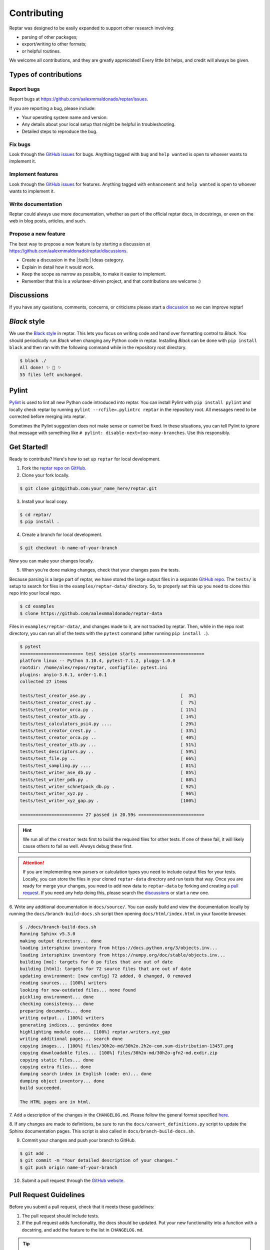 ============
Contributing
============

Reptar was designed to be easily expanded to support other research involving:

- parsing of other packages;
- export/writing to other formats;
- or helpful routines.

We welcome all contributions, and they are greatly appreciated!
Every little bit helps, and credit will always be given.



Types of contributions
======================

Report bugs
-----------

Report bugs at https://github.com/aalexmmaldonado/reptar/issues.

If you are reporting a bug, please include:

- Your operating system name and version.
- Any details about your local setup that might be helpful in troubleshooting.
- Detailed steps to reproduce the bug.

Fix bugs
--------

Look through the `GitHub issues <https://github.com/aalexmmaldonado/reptar/issues>`__ for bugs.
Anything tagged with ``bug`` and ``help wanted`` is open to whoever wants to implement it.

Implement features
------------------

Look through the `GitHub issues <https://github.com/aalexmmaldonado/reptar/issues>`__ for features.
Anything tagged with ``enhancement`` and ``help wanted`` is open to whoever wants to implement it.

Write documentation
-------------------

Reptar could always use more documentation, whether as part of the official reptar docs, in docstrings, or even on the web in blog posts, articles, and such.

Propose a new feature
---------------------

The best way to propose a new feature is by starting a discussion at https://github.com/aalexmmaldonado/reptar/discussions.

- Create a discussion in the |:bulb:| Ideas category.
- Explain in detail how it would work.
- Keep the scope as narrow as possible, to make it easier to implement.
- Remember that this is a volunteer-driven project, and that contributions are welcome :)



Discussions
===========

If you have any questions, comments, concerns, or criticisms please start a `discussion <https://github.com/aalexmmaldonado/reptar/discussions>`__ so we can improve reptar!


*Black* style
=============

We use the `Black style <https://black.readthedocs.io/en/stable/index.html>`__ in reptar.
This lets you focus on writing code and hand over formatting control to *Black*.
You should periodically run *Black* when changing any Python code in reptar.
Installing *Black* can be done with ``pip install black`` and then ran with the following command while in the repository root directory.

.. code-block:: bash

    $ black ./
    All done! ✨ 🍰 ✨
    55 files left unchanged.


Pylint
======

`Pylint <https://pylint.pycqa.org/en/stable/>`__ is used to lint all new Python code introduced into reptar.
You can install Pylint with ``pip install pylint`` and locally check reptar by running ``pylint --rcfile=.pylintrc reptar`` in the repository root.
All messages need to be corrected before merging into reptar.

Sometimes the Pylint suggestion does not make sense or cannot be fixed.
In these situations, you can tell Pylint to ignore that message with something like ``# pylint: disable-next=too-many-branches``.
Use this responsibly. 



Get Started!
============

Ready to contribute?
Here's how to set up ``reptar`` for local development.

1. Fork the `reptar repo on GitHub <https://github.com/aalexmmaldonado/reptar>`__.
2. Clone your fork locally.

.. code-block:: bash

    $ git clone git@github.com:your_name_here/reptar.git

3. Install your local copy.

.. code-block:: bash

    $ cd reptar/
    $ pip install .

4. Create a branch for local development.

.. code-block:: bash

    $ git checkout -b name-of-your-branch

Now you can make your changes locally.

5. When you're done making changes, check that your changes pass the tests.

Because parsing is a large part of reptar, we have stored the large output files in a separate `GitHub repo <https://github.com/aalexmmaldonado/reptar-data>`__.
The ``tests/`` is setup to search for files in the ``examples/reptar-data/`` directory.
So, to properly set this up you need to clone this repo into your local repo.

.. code-block:: bash

    $ cd examples
    $ clone https://github.com/aalexmmaldonado/reptar-data

Files in ``examples/reptar-data/``, and changes made to it, are not tracked by reptar.
Then, while in the repo root directory, you can run all of the tests with the ``pytest`` command (after running ``pip install .``).

.. code-block:: bash

    $ pytest
    ======================== test session starts =========================
    platform linux -- Python 3.10.4, pytest-7.1.2, pluggy-1.0.0
    rootdir: /home/alex/repos/reptar, configfile: pytest.ini
    plugins: anyio-3.6.1, order-1.0.1
    collected 27 items                                                 

    tests/test_creator_ase.py .                                  [  3%]
    tests/test_creator_crest.py .                                [  7%]
    tests/test_creator_orca.py .                                 [ 11%]
    tests/test_creator_xtb.py .                                  [ 14%]
    tests/test_calculators_psi4.py ....                          [ 29%]
    tests/test_creator_crest.py .                                [ 33%]
    tests/test_creator_orca.py ..                                [ 40%]
    tests/test_creator_xtb.py ...                                [ 51%]
    tests/test_descriptors.py ..                                 [ 59%]
    tests/test_file.py ..                                        [ 66%]
    tests/test_sampling.py ....                                  [ 81%]
    tests/test_writer_ase_db.py .                                [ 85%]
    tests/test_writer_pdb.py .                                   [ 88%]
    tests/test_writer_schnetpack_db.py .                         [ 92%]
    tests/test_writer_xyz.py .                                   [ 96%]
    tests/test_writer_xyz_gap.py .                               [100%]

    ======================== 27 passed in 20.59s =========================

.. hint::

    We run all of the ``creator`` tests first to build the required files for other tests.
    If one of these fail, it will likely cause others to fail as well.
    Always debug these first.

.. attention::

    If you are implementing new parsers or calculation types you need to include output files for your tests.
    Locally, you can store the files in your cloned ``reptar-data`` directory and run tests that way.
    Once you are ready for merge your changes, you need to add new data to ``reptar-data`` by forking and creating a `pull request <https://github.com/aalexmmaldonado/reptar-data>`__.
    If you need any help doing this, please search the `discussions <https://github.com/aalexmmaldonado/reptar/discussions>`__ or start a new one. 

6. Write any additional documentation in ``docs/source/``.
You can easily build and view the documentation locally by running the ``docs/branch-build-docs.sh`` script then opening ``docs/html/index.html`` in your favorite browser.

.. code-block:: bash

    $ ./docs/branch-build-docs.sh 
    Running Sphinx v5.3.0
    making output directory... done
    loading intersphinx inventory from https://docs.python.org/3/objects.inv...
    loading intersphinx inventory from https://numpy.org/doc/stable/objects.inv...
    building [mo]: targets for 0 po files that are out of date
    building [html]: targets for 72 source files that are out of date
    updating environment: [new config] 72 added, 0 changed, 0 removed
    reading sources... [100%] writers                                    
    looking for now-outdated files... none found
    pickling environment... done
    checking consistency... done
    preparing documents... done
    writing output... [100%] writers                                     
    generating indices... genindex done
    highlighting module code... [100%] reptar.writers.xyz_gap            
    writing additional pages... search done
    copying images... [100%] files/30h2o-md/30h2o.2h2o-com.sum-distribution-13457.png
    copying downloadable files... [100%] files/30h2o-md/30h2o-gfn2-md.exdir.zip
    copying static files... done
    copying extra files... done
    dumping search index in English (code: en)... done
    dumping object inventory... done
    build succeeded.

    The HTML pages are in html.

7. Add a description of the changes in the ``CHANGELOG.md``.
Please follow the general format specified `here <https://keepachangelog.com/en/1.0.0/>`__.

8. If any changes are made to definitions, be sure to run the ``docs/convert_definitions.py`` script to update the Sphinx documentation pages.
This script is also called in ``docs/branch-build-docs.sh``.

9. Commit your changes and push your branch to GitHub.

.. code-block:: bash

    $ git add .
    $ git commit -m "Your detailed description of your changes."
    $ git push origin name-of-your-branch

10. Submit a pull request through the `GitHub website <https://github.com/aalexmmaldonado/reptar>`__.



Pull Request Guidelines
=======================

Before you submit a pull request, check that it meets these guidelines:

1. The pull request should include tests.
2. If the pull request adds functionality, the docs should be updated.
   Put your new functionality into a function with a docstring, and add the feature to the list in ``CHANGELOG.md``.

.. tip::

    You can open a draft pull request first to check that GitHub actions pass for all supported Python versions.


Deploying
=========

A reminder for the maintainers on how to deploy.
Make sure you have the most recent tags by running ``git fetch --tags --all``.

Our versions are manged with `versioneer <https://github.com/python-versioneer/python-versioneer>`__.
This primarily relies on tags and distance from the most recent tag.
Creating a new version is automated with ``bump2version`` (which can be installed with ``pip install bump2version``) and controlled with ``.bumpversion.cfg``.
Then, the `Upload Python Package <https://github.com/aalexmmaldonado/reptar/actions/workflows/python-publish.yml>`__ GitHub Action will take care of deploying to PyPI.

.. note::

    Each push to ``main`` will trigger a TestPyPI deployment `here <https://test.pypi.org/project/reptar/>`__.
    Tags will trigger a PyPI deployment `here <https://pypi.org/project/reptar/>`__.

Create a new version of ``reptar`` by running the following command while in the repository root.

.. code-block:: bash

    $ bump2version patch # possible: major / minor / patch

Push the commit and tags.

.. code-block:: bash

    $ git push --follow-tags

Then, create a new release on `GitHub <https://github.com/aalexmmaldonado/reptar/releases>`__.
